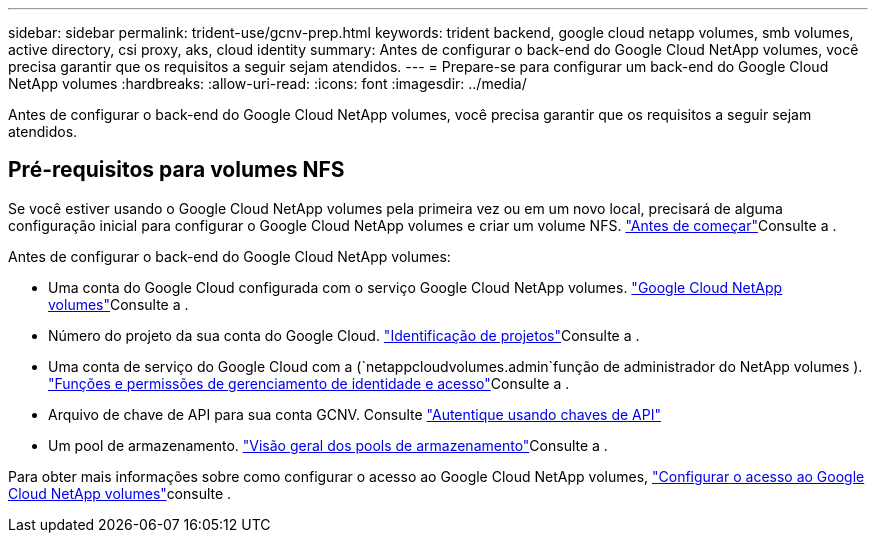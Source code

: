 ---
sidebar: sidebar 
permalink: trident-use/gcnv-prep.html 
keywords: trident backend, google cloud netapp volumes, smb volumes, active directory, csi proxy, aks, cloud identity 
summary: Antes de configurar o back-end do Google Cloud NetApp volumes, você precisa garantir que os requisitos a seguir sejam atendidos. 
---
= Prepare-se para configurar um back-end do Google Cloud NetApp volumes
:hardbreaks:
:allow-uri-read: 
:icons: font
:imagesdir: ../media/


[role="lead"]
Antes de configurar o back-end do Google Cloud NetApp volumes, você precisa garantir que os requisitos a seguir sejam atendidos.



== Pré-requisitos para volumes NFS

Se você estiver usando o Google Cloud NetApp volumes pela primeira vez ou em um novo local, precisará de alguma configuração inicial para configurar o Google Cloud NetApp volumes e criar um volume NFS. link:https://cloud.google.com/netapp/volumes/docs/before-you-begin/application-resilience["Antes de começar"^]Consulte a .

Antes de configurar o back-end do Google Cloud NetApp volumes:

* Uma conta do Google Cloud configurada com o serviço Google Cloud NetApp volumes. link:https://cloud.google.com/netapp-volumes["Google Cloud NetApp volumes"^]Consulte a .
* Número do projeto da sua conta do Google Cloud. link:https://cloud.google.com/resource-manager/docs/creating-managing-projects#identifying_projects["Identificação de projetos"^]Consulte a .
* Uma conta de serviço do Google Cloud com a (`netappcloudvolumes.admin`função de administrador do NetApp volumes ). link:https://cloud.google.com/netapp/volumes/docs/get-started/configure-access/iam#roles_and_permissions["Funções e permissões de gerenciamento de identidade e acesso"^]Consulte a .
* Arquivo de chave de API para sua conta GCNV. Consulte link:https://cloud.google.com/docs/authentication/api-keys["Autentique usando chaves de API"^]
* Um pool de armazenamento. link:https://cloud.google.com/netapp/volumes/docs/configure-and-use/storage-pools/overview["Visão geral dos pools de armazenamento"^]Consulte a .


Para obter mais informações sobre como configurar o acesso ao Google Cloud NetApp volumes, link:https://cloud.google.com/netapp/volumes/docs/get-started/configure-access/workflow#before_you_begin["Configurar o acesso ao Google Cloud NetApp volumes"^]consulte .
